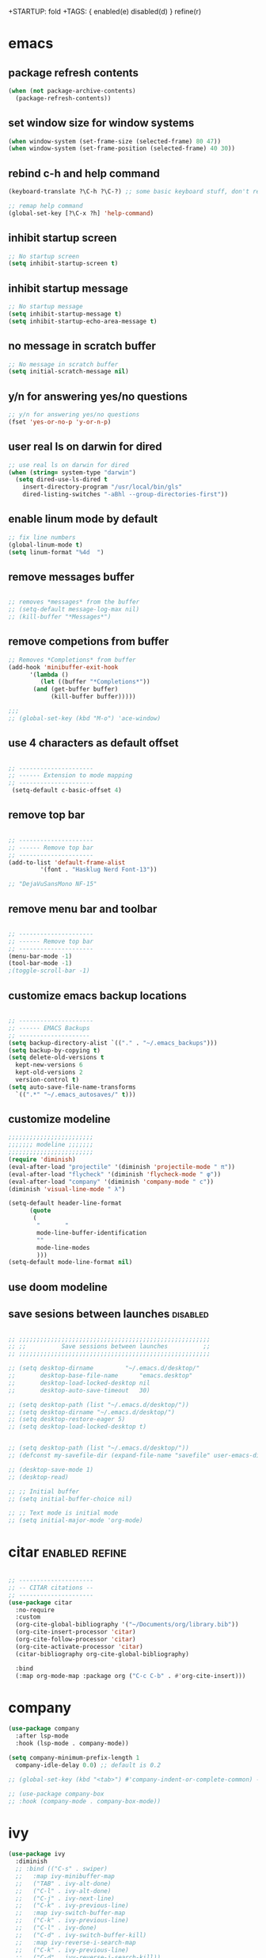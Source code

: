+STARTUP: fold
+TAGS: { enabled(e) disabled(d) } refine(r)
* emacs
** package refresh contents
#+begin_src emacs-lisp
  (when (not package-archive-contents)
    (package-refresh-contents))
#+end_src

** set window size for window systems
#+begin_src emacs-lisp
  (when window-system (set-frame-size (selected-frame) 80 47))
  (when window-system (set-frame-position (selected-frame) 40 30))
#+end_src

** rebind c-h and help command
#+begin_src emacs-lisp
  (keyboard-translate ?\C-h ?\C-?) ;; some basic keyboard stuff, don't remove (written by Petr on 24 of June, 2019)

  ;; remap help command
  (global-set-key [?\C-x ?h] 'help-command)
#+end_src

** inhibit startup screen
#+begin_src emacs-lisp
  ;; No startup screen
  (setq inhibit-startup-screen t)
#+end_src

** inhibit startup message
#+begin_src emacs-lisp
  ;; No startup message
  (setq inhibit-startup-message t)
  (setq inhibit-startup-echo-area-message t)
#+end_src

** no message in scratch buffer
#+begin_src emacs-lisp
  ;; No message in scratch buffer
  (setq initial-scratch-message nil)
#+end_src

** y/n for answering yes/no questions
#+begin_src emacs-lisp
  ;; y/n for answering yes/no questions
  (fset 'yes-or-no-p 'y-or-n-p)
#+end_src

** user real ls on darwin for dired
#+begin_src emacs-lisp
  ;; use real ls on darwin for dired
  (when (string= system-type "darwin")
    (setq dired-use-ls-dired t
	  insert-directory-program "/usr/local/bin/gls"
	  dired-listing-switches "-aBhl --group-directories-first"))
#+end_src

** enable linum mode by default
#+begin_src emacs-lisp
  ;; fix line numbers
  (global-linum-mode t)
  (setq linum-format "%4d  ")

#+end_src

** remove messages buffer
#+begin_src emacs-lisp

  ;; removes *messages* from the buffer
  ;; (setq-default message-log-max nil)
  ;; (kill-buffer "*Messages*")

#+end_src

** remove competions from buffer
#+begin_src emacs-lisp
  ;; Removes *Completions* from buffer
  (add-hook 'minibuffer-exit-hook
	    '(lambda ()
	       (let ((buffer "*Completions*"))
		 (and (get-buffer buffer)
		      (kill-buffer buffer)))))

  ;;;
  ;; (global-set-key (kbd "M-o") 'ace-window)

#+end_src

** use 4 characters as default offset
#+begin_src emacs-lisp
  
  ;; ---------------------
  ;; ------ Extension to mode mapping
  ;; ---------------------
   (setq-default c-basic-offset 4)

#+end_src

** remove top bar
#+begin_src emacs-lisp

  ;; ---------------------
  ;; ------ Remove top bar
  ;; ---------------------
  (add-to-list 'default-frame-alist
	       '(font . "Hasklug Nerd Font-13"))

  ;; "DejaVuSansMono NF-15"
#+end_src

** remove menu bar and toolbar
#+begin_src emacs-lisp

  ;; ---------------------
  ;; ------ Remove top bar
  ;; ---------------------
  (menu-bar-mode -1)
  (tool-bar-mode -1)
  ;(toggle-scroll-bar -1)
#+end_src

** customize emacs backup locations
#+begin_src emacs-lisp

  ;; ---------------------
  ;; ------ EMACS Backups
  ;; --------------------
  (setq backup-directory-alist `(("." . "~/.emacs_backups")))
  (setq backup-by-copying t)
  (setq delete-old-versions t
    kept-new-versions 6
    kept-old-versions 2
    version-control t)
  (setq auto-save-file-name-transforms
    `((".*" "~/.emacs_autosaves/" t)))

#+end_src

** customize modeline
#+begin_src emacs-lisp
  ;;;;;;;;;;;;;;;;;;;;;;;;
  ;;;;;;; modeline ;;;;;;;
  ;;;;;;;;;;;;;;;;;;;;;;;;
  (require 'diminish)
  (eval-after-load "projectile" '(diminish 'projectile-mode " π"))
  (eval-after-load "flycheck" '(diminish 'flycheck-mode " φ"))
  (eval-after-load "company" '(diminish 'company-mode " c"))
  (diminish 'visual-line-mode " λ")

  (setq-default header-line-format
		(quote
		 (
		  "       "
		  mode-line-buffer-identification
		  ""
		  mode-line-modes
		  )))
  (setq-default mode-line-format nil)

#+end_src

** use doom modeline
# Comment customize modeline if using this.

# #+begin_src emacs-lisp
#   (use-package doom-modeline
#     :ensure t
#     :init (doom-modeline-mode 1))
# #+end_src

** save sesions between launches                                   :disabled:
#+begin_src emacs-lisp

  ;; ;;;;;;;;;;;;;;;;;;;;;;;;;;;;;;;;;;;;;;;;;;;;;;;;;;;;;;
  ;; ;;          Save sessions between launches          ;;
  ;; ;;;;;;;;;;;;;;;;;;;;;;;;;;;;;;;;;;;;;;;;;;;;;;;;;;;;;;

  ;; (setq desktop-dirname         "~/.emacs.d/desktop/"
  ;;       desktop-base-file-name      "emacs.desktop"
  ;;       desktop-load-locked-desktop nil
  ;;       desktop-auto-save-timeout   30)

  ;; (setq desktop-path (list "~/.emacs.d/desktop/"))
  ;; (setq desktop-dirname "~/.emacs.d/desktop/")
  ;; (setq desktop-restore-eager 5)
  ;; (setq desktop-load-locked-desktop t)


  ;; (setq desktop-path (list "~/.emacs.d/desktop/"))
  ;; (defconst my-savefile-dir (expand-file-name "savefile" user-emacs-directory))  ;; from https://old.reddit.com/r/emacs/comments/aoof3m/can_i_disable_asking_to_save_directory_for_desktop/

  ;; (desktop-save-mode 1)
  ;; (desktop-read)

  ;; ;; Initial buffer
  ;; (setq initial-buffer-choice nil)

  ;; ;; Text mode is initial mode
  ;; (setq initial-major-mode 'org-mode)

#+end_src

* citar                                                      :enabled:refine:
#+begin_src emacs-lisp

  ;; ---------------------
  ;; -- CITAR citations --
  ;; ---------------------
  (use-package citar
    :no-require
    :custom
    (org-cite-global-bibliography '("~/Documents/org/library.bib"))
    (org-cite-insert-processor 'citar)
    (org-cite-follow-processor 'citar)
    (org-cite-activate-processor 'citar)
    (citar-bibliography org-cite-global-bibliography)

    :bind
    (:map org-mode-map :package org ("C-c C-b" . #'org-cite-insert)))

#+end_src

* company
#+begin_src emacs-lisp
  (use-package company
    :after lsp-mode
    :hook (lsp-mode . company-mode))

  (setq company-minimum-prefix-length 1
	company-idle-delay 0.0) ;; default is 0.2

  ;; (global-set-key (kbd "<tab>") #'company-indent-or-complete-common) - this thing breaks autocompletion

  ;; (use-package company-box
  ;; :hook (company-mode . company-box-mode))
#+end_src
* ivy
#+begin_src emacs-lisp
  (use-package ivy
    :diminish
    ;; :bind (("C-s" . swiper)
    ;; 	 :map ivy-minibuffer-map
    ;; 	 ("TAB" . ivy-alt-done)
    ;; 	 ("C-l" . ivy-alt-done)
    ;; 	 ("C-j" . ivy-next-line)
    ;; 	 ("C-k" . ivy-previous-line)
    ;; 	 :map ivy-switch-buffer-map
    ;; 	 ("C-k" . ivy-previous-line)
    ;; 	 ("C-l" . ivy-done)
    ;; 	 ("C-d" . ivy-switch-buffer-kill)
    ;; 	 :map ivy-reverse-i-search-map
    ;; 	 ("C-k" . ivy-previous-line)
    ;; 	 ("C-d" . ivy-reverse-i-search-kill))
    :init
    (ivy-mode 1)
    :config)

#+end_src
* helm                                                             :disabled:
#+begin_src emacs-lisp

  ;; ---------------------
  ;; --------- Helm ------
  ;; ---------------------
  ;; (require 'helm)
  ;; (require 'helm-config)
  ;; (global-set-key (kbd "C-c h") 'helm-command-prefix)

#+end_src

* lsp-mode                                                   :enabled:refine:
#+begin_src emacs-lisp

  ;; -----------------------
  ;; ------- LSP-mode ------
  ;; -----------------------

  (use-package lsp-mode
    :diminish LSP " λσπ"
    :init
    (setq lsp-keymap-prefix "C-c l")
    (setq lsp-headerline-breadcrumb-mode '(project file symbols)))

  (use-package lsp-ui
    :config
    (setq lsp-ui-sideline-show-hover t)
    (setq lsp-ui-sideline-show-diagnostics t)
    (setq lsp-ui-doc-enable t))

  (use-package lsp-jedi
    :ensure t
    :hook (python-mode . (lambda ()
			   (require 'lsp-jedi)
			   (lsp))))

#+end_src

    :config
    (with-eval-after-load "lsp-mode"
      (add-to-list 'lsp-disabled-clients 'pyls)
      (add-to-list 'lsp-enabled-clients 'jedi)))


  (use-package lsp-mode
    :diminish LSP " λσπ"
    :init
    ;; set prefix for lsp-command-keymap
    (setq lsp-keymap-prefix "C-c l")
    (setq lsp-headerline-breadcrumb-mode '(project file symbols)))
  ;; (add-hook 'ess-mode-hook #'lsp)
  ;; (add-hook 'lsp-mode-hook #'enable-which-key-integration) ;; I am too dumb to add this to use-package (get weird errors)



     ;; (use-package lsp-pyright
     ;;   :ensure t
     ;;   :hook (python-mode . (lambda ()
     ;; 			 (require 'lsp-pyright)
     ;; 			 (lsp))))  ; or lsp-deferred



** change gc settings
Described at https://emacs-lsp.github.io/lsp-mode/page/performance/

#+begin_src emacs-lisp
  (setq gc-cons-threshold 400000000)
#+end_src

#+begin_src emacs-lisp
  (setq read-process-output-max (* 1024 1024))
#+end_src

* elgot                                                            :disabled:
#+begin_src elisp-mode
  
#+end_src
* mu4e                                                       :enabled:refine:
#+begin_src emacs-lisp

  ;; ---------------------
  ;; -------- mu4e--------
  ;; ---------------------
  (add-to-list 'load-path "/usr/local/share/emacs/site-lisp/mu4e")
  (use-package mu4e
    :config
    ;; Update mail using 'U' in main view:
    (setq mu4e-root-maildir "~/.mail")
    (setq mu4e-get-mail-command "offlineimap")
    (setq mu4e-view-show-addresses t)
    (setq mu4e-attachment-dir (expand-file-name "~/Downloads/"))
    (setq mu4e-maildir "~/.mail")
    (setq mu4e-html2text-command "w3m -T text/html") ;; alternatively "textutil -stdin -format html -convert txt -stdout"
    (setq mu4e-context-policy 'pick-first)
    (setq mu4e-compose-context-policy 'always-ask)
  (setq mu4e-contexts
	  (list
	   (make-mu4e-context
	    :name "protonmail"
	    :enter-func (lambda () (mu4e-message "Entering context petr.volkov@protonmail.com"))
	    :leave-func (lambda () (mu4e-message "Leaving context petr.volkov@protonmail.com"))
	    :match-func (lambda (msg)
			  (when msg
			    (mu4e-message-contact-field-matches
			     msg '(:from :to :cc :bcc) "petr.volkov@protonmail.com")))
	    :vars '((user-mail-address . "petr.volkov@protonmail.com")
		    (user-full-name . "Petr")
		    (mu4e-sent-folder . "/Sent")
		    (mu4e-drafts-folder . "/Drafts")
		    (mu4e-trash-folder . "/Trash")))
	   )
	  ))

#+end_src

* org-agenda                                                        :enabled:
#+begin_src emacs-lisp

  ;; ---------------------
  ;; ------ agenda -------
  ;; ---------------------
  (setq org-agenda-files (quote ("~/Documents/org/inbox.org")))

#+end_src

* org-mode                                                          :enabled:
#+begin_src emacs-lisp

  ;; ---------------------
  ;; -------- ORG --------
  ;; ---------------------
  (require 'org-inlinetask)
  (setq org-log-done t)
  (setq org-todo-keywords '((sequence "TODO(t)" "ONGOING(0)" "WAITING(w)" "|" "DONE(d)" "CANCELLED(c)")))

  ;; setup keys
  (global-set-key (kbd "C-c c") 'org-capture)
  (global-set-key (kbd "C-c a") 'org-agenda)
  (global-set-key (kbd "C-c t") 'org-insert-structure-template)
  ;; (global-set-key (kbd "C-c C-w") 'org-refile-targets)

  ;; (setq org-refile-targets '(("~/Documents/Org/todo.org" :maxlevel . 3)
  ;;                            ("~/Documents/Org/someday.org" :level . 1)
  ;;                            ("~/Documents/Org/tickler.org" :maxlevel . 2)
  ;; 			   ("~/Documents/Org/meetings.org" :maxlevel . 5)))

  (setq org-capture-templates '(("t" "Todo [inbox]" entry
				 (file+headline "~/Documents/org/inbox.org" "Tasks")
				 "* TODO %i%?")
				("s" "Slipbox" entry
				 (file+headline "~/Documents/org/roam/inbox.org" "Slipbox")
				 "* %i% \n %U"
				 :empty-lines 1)))

  (add-hook 'org-mode-hook 'turn-on-auto-fill)
  (add-hook 'org-mode-hook (lambda () (linum-mode 0)))

  ;; Allow images in emacs buffer
  (setq org-startup-with-inline-images t)
  (setq org-redisplay-inline-images t)

  ;; Configure Babel languages
  (org-babel-do-load-languages
   'org-babel-load-languages
   '((R . t)
     (emacs-lisp . nil)))

#+end_src

* org-roam                                                   :enabled:refine:
#+begin_src emacs-lisp

  ;; ---------------------
  ;; ----- ORG-roam ------ 
  ;; ---------------------
  (require 'org-roam)
  (setq org-roam-directory (file-truename "~/Documents/org/roam"))
  (global-set-key (kbd "C-c C-f") 'org-roam-node-find)
  (global-set-key (kbd "C-c C-i") 'org-roam-node-insert)
  (global-set-key (kbd "C-c C-c") 'org-roam-capture)
  (org-roam-db-autosync-mode)

  ;; make sure emacs loads org-roam info files
  (require 'info)
  (add-to-list 'Info-default-directory-list
	       "~/.emacs.d/info")

  (setq org-roam-capture-templates
	'(("m" "main" plain
	   "%?"
	   :if-new (file+head "main/${slug}.org"
			      "#+title: ${title}\n")
	   :immediate-finish t
	   :unnarrowed t)
	  ("r" "reference" plain "%?"
	   :if-new
	   (file+head "reference/${title}.org" "#+title: ${title}\n")
	   :immediate-finish t
	   :unnarrowed t)))

  (cl-defmethod org-roam-node-type ((node org-roam-node))
    "Return the TYPE of NODE."
    (condition-case nil
	(file-name-nondirectory
	 (directory-file-name
	  (file-name-directory
	   (file-relative-name (org-roam-node-file node) org-roam-directory))))
      (error "")))

  (setq org-roam-node-display-template
	(concat "${type:15} ${title:*} " (propertize "${tags:10}" 'face 'org-tag)))

  (defun sus/tag-new-node-as-draft ()
    (org-roam-tag-add '("draft")))
  (add-hook 'org-roam-capture-new-node-hook #'sus/tag-new-node-as-draft)

#+end_src

* projectile                                                       :disabled:
#+begin_src emacs-lisp

  ;; ---------------------
  ;; ---- Projectile -----
  ;; ---------------------
  ;; (require 'projectile)
  ;; (define-key projectile-mode-map (kbd "s-p") 'projectile-command-map)
  ;; (define-key projectile-mode-map (kbd "C-c p") 'projectile-command-map)
  ;; (projectile-mode +1)

#+end_src

* python                                                           :disabled:
#+begin_src emacs-lisp

  ;; ;; ---------------------
  ;; ;; ------ PYTHON -------
  ;; ;; ---------------------

  ;; (add-hook 'python-mode-hook 'eglot-ensure) 

  ;; ;; enable elpy
  ;; ;; (elpy-enable)

  ;; ;; (when (require 'flycheck nil t)
  ;; ;;   (setq elpy-modules (delq 'elpy-module-flymake elpy-modules))
  ;; ;;   (add-hook 'elpy-mode-hook 'flycheck-mode))
  ;; ;; (add-hook 'elpy-mode-hook (lambda () (highlight-indentation-mode -1)))

  ;; ;; :init (global-flycheck-mode)


#+end_src

* r/ess                                                             :enabled:
#+begin_src emacs-lisp

  ;; ---------------------
  ;; --------- R ---------
  ;; ---------------------

  (add-to-list 'load-path "/usr/share/emacs/site-lisp/ess/lisp")
  (load "ess-autoloads")
  (require 'ess-r-mode)

  (add-hook 'ess-mode-hook
	    (lambda ()
	      (setq-local split-width-threshold 0)
	      (ess-set-style 'RStudio)
	      (ess-toggle-underscore nil)
	      (setq ess-ask-for-ess-directory nil)
	      (define-key ess-mode-map (kbd "C-j") 'ess-eval-region-or-line-and-step)))
  ;; (define-key ess-r-mode-map(kbd "C-j") ')
  
#+end_src

* snakemake                                                        :disabled:
#+begin_src emacs-lisp

  ;; ---------------------
  ;; ------ Extension to mode mapping
  ;; ---------------------
  ;; (add-to-list 'auto-mode-alist '("\\.sf\\'" . elpy-enable))
  ;; (add-to-list 'auto-mode-alist '("\\.sf\\'" . snakemake-mode))

#+end_src

* theming / custom                                                  :enabled:
#+begin_src emacs-lisp

  ;; ;; ;;; ------ THEMING -------
  ;; (load-theme 'dracula t)
  (load-theme 'monokai t)

  ;; ;;; ------ CUSTOM --------
  ;; (custom-set-variables
  ;;  ;; custom-set-variables was added by Custom.
  ;;  ;; If you edit it by hand, you could mess it up, so be careful.
  ;;  ;; Your init file should contain only one such instance.
  ;;  ;; If there is more than one, they won't work right.
  ;;  '(ansi-color-faces-vector
  ;;    [default bold shadow italic underline bold bold-italic bold])
  ;;  '(ansi-color-names-vector
  ;;    (vector "#ffffff" "#f36c60" "#8bc34a" "#fff59d" "#4dd0e1" "#b39ddb" "#81d4fa" "#262626"))
  ;;  '(custom-enabled-themes '(dracula))
  ;;  '(custom-safe-themes
  ;;    '("fe1c13d75398b1c8fd7fdd1241a55c286b86c3e4ce513c4292d01383de152cb7" default))
  ;;  '(fci-rule-color "#3a3a3a")
  ;;  '(flycheck-checker-error-threshold 800)
  ;;  '(hl-sexp-background-color "#121212")
  ;;  '(package-selected-packages
  ;;    '(lsp-ui lsp-mode embark-consult embark marginalia orderless vertico citar org-roam elpher ace-window projectile helm groovy-mode poly-R poly-markdown polymode ess yaml-mode fish-mode snakemake-mode dracula-theme visual-fill-column sicp markdown-mode haskell-mode gitignore-mode))
  ;;  '(vc-annotate-background nil)
  ;;  '(vc-annotate-color-map
  ;;    '((20 . "#f36c60")
  ;;      (40 . "#ff9800")
  ;;      (60 . "#fff59d")
  ;;      (80 . "#8bc34a")
  ;;      (100 . "#81d4fa")
  ;;      (120 . "#4dd0e1")
  ;;      (140 . "#b39ddb")
  ;;      (160 . "#f36c60")
  ;;      (180 . "#ff9800")
  ;;      (200 . "#fff59d")
  ;;      (220 . "#8bc34a")
  ;;      (240 . "#81d4fa")
  ;;      (260 . "#4dd0e1")
  ;;      (280 . "#b39ddb")
  ;;      (300 . "#f36c60")
  ;;      (320 . "#ff9800")
  ;;      (340 . "#fff59d")
  ;;      (360 . "#8bc34a")))
  ;;  '(vc-annotate-very-old-color nil))
  ;; (custom-set-faces
  ;;  ;; custom-set-faces was added by Custom.
  ;;  ;; If you edit it by hand, you could mess it up, so be careful.
  ;;  ;; Your init file should contain only one such instance.
  ;;  ;; If there is more than one, they won't work right.
  ;;  )
  ;; (put 'downcase-region 'disabled nil)

#+end_src

* vertico / marginalia / embark / consult / orderless       :disabled:refine:
# ** marginalia
# #+begin_src emacs-lisp

#   ;; ---------------------
#   ;; ---- Marginalia -----
#   ;; ---------------------

#   ;; Enable richer annotations using the Marginalia package
#   (use-package marginalia
#     :ensure t
#     :config
#     (marginalia-mode))

# #+end_src

# ** embark
# #+begin_src emacs-lisp

#   ;; ---------------------
#   ;; ------ Embark -------
#   ;; ---------------------
#   (use-package embark
#     :ensure t

#     :bind
#     (("C-." . embark-act)         ;; pick some comfortable binding
#      ("M-." . embark-dwim)        ;; good alternative: M-.
#      ("C-h B" . embark-bindings)) ;; alternative for `describe-bindings'

#     :init

#     ;; Optionally replace the key help with a completing-read interface
#     (setq prefix-help-command #'embark-prefix-help-command)

#     :config

#     ;; Hide the mode line of the Embark live/completions buffers
#     (add-to-list 'display-buffer-alist
# 		 '("\\`\\*Embark Collect \\(Live\\|Completions\\)\\*"
# 		   nil
# 		   (window-parameters (mode-line-format . none)))))

# #+end_src

# ** embark-consult
# #+begin_src emacs-lisp

#   ;; Consult users will also want the embark-consult package.
#   (use-package embark-consult
#     :ensure t
#     :after (embark consult)
#     :demand t ; only necessary if you have the hook below
#     ;; if you want to have consult previews as you move around an
#     ;; auto-updating embark collect buffer
#     :hook
#     (embark-collect-mode . consult-preview-at-point-mode))

# #+end_src

# ** orderless
# #+begin_src emacs-lisp

#   ;; ---------------------
#   ;; ----- Orderless -----
#   ;; ---------------------
#   ;; Optionally use the `orderless' completion style.
#   (use-package orderless
#     :ensure t
#     :init
#     (setq completion-styles '(orderless basic)
# 	  completion-category-defaults nil
# 	  completion-category-overrides '((file (styles partial-completion)))))

# #+end_src

# ** vertico
# #+begin_src emacs-lisp

#   ;; ---------------------
#   ;; ------ Vertico ------
#   ;; ---------------------
#   (use-package vertico
#     :init
#     (vertico-mode)

#     ;; Different scroll margin
#     (setq vertico-scroll-margin 0)

#     ;; Show more candidates
#     (setq vertico-count 20)

#     ;; Grow and shrink the Vertico minibuffer
#     ;; (setq vertico-resize t)

#     ;; Optionally enable cycling for `vertico-next' and `vertico-previous'.
#     ;; (setq vertico-cycle t)
#     )

# #+end_src

* preserve vertico history over emacs restarts
#+begin_src emacs-lisp

  ;; Persist history over Emacs restarts. Vertico sorts by history position.
  (use-package savehist
    :init
    (savehist-mode))

  ;; A few more useful configurations...
  (use-package emacs
    :init
    ;; Add prompt indicator to `completing-read-multiple'.
    ;; Alternatively try `consult-completing-read-multiple'.
    (defun crm-indicator (args)
      (cons (concat "[CRM] " (car args)) (cdr args)))
    (advice-add #'completing-read-multiple :filter-args #'crm-indicator)

    ;; Do not allow the cursor in the minibuffer prompt
    (setq minibuffer-prompt-properties
	  '(read-only t cursor-intangible t face minibuffer-prompt))
    (add-hook 'minibuffer-setup-hook #'cursor-intangible-mode)

    ;; Emacs 28: Hide commands in M-x which do not work in the current mode.
    ;; Vertico commands are hidden in normal buffers.
     (setq read-extended-command-predicate
	   #'command-completion-default-include-p)

    ;; Enable recursive minibuffers
    (setq enable-recursive-minibuffers t))

#+end_src

* whichkey
#+begin_src emacs-lisp
  (use-package which-key)
  (which-key-mode)
#+end_src
